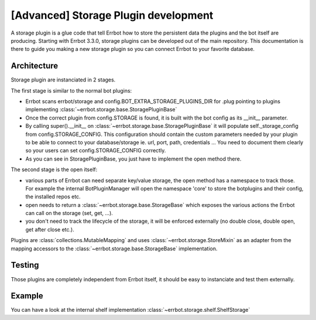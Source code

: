 [Advanced] Storage Plugin development
=====================================

A storage plugin is a glue code that tell Errbot how to store the persistent data the
plugins and the bot itself are producing.
Starting with Errbot 3.3.0, storage plugins can be developed out of the main repository.
This documentation is there to guide you making a new storage plugin so you can connect
Errbot to your favorite database.


Architecture
------------

Storage plugin are instanciated in 2 stages.

The first stage is similar to the normal bot plugins:

* Errbot scans errbot/storage and config.BOT_EXTRA_STORAGE_PLUGINS_DIR for .plug pointing
  to plugins implementing :class:`~errbot.storage.base.StoragePluginBase`
* Once the correct plugin from config.STORAGE is found, it is built with the bot config as its __init__ parameter.
* By calling super().__init__ on :class:`~errbot.storage.base.StoragePluginBase` it will populate self._storage_config
  from config.STORAGE_CONFIG. This configuration should contain the custom parameters needed by your plugin to be able
  to connect to your database/storage ie. url, port, path, credentials ... You need to document them clearly so your
  users can set config.STORAGE_CONFIG correctly.
* As you can see in StoragePluginBase, you just have to implement the open method there.

The second stage is the open itself:

* various parts of Errbot can need separate key/value storage, the open method has a namespace to track those.
  For example the internal BotPluginManager will open the namespace 'core' to store the botplugins and their config,
  the installed repos etc.
* open needs to return a :class:`~errbot.storage.base.StorageBase` which exposes the various actions the Errbot can
  call on the storage (set, get, ...).
* you don't need to track the lifecycle of the storage, it will be enforced externally
  (no double close, double open, get after close etc.).

Plugins are :class:`collections.MutableMapping` and uses :class:`~errbot.storage.StoreMixin` as an adapter from the
mapping accessors to the :class:`~errbot.storage.base.StorageBase` implementation.


Testing
-------

Those plugins are completely independent from Errbot itself, it should be easy to instanciate and test them externally.


Example
-------

You can have a look at the internal shelf implementation :class:`~errbot.storage.shelf.ShelfStorage`
